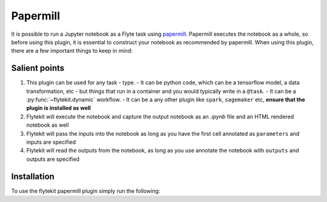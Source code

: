 Papermill
=========

It is possible to run a Jupyter notebook as a Flyte task using `papermill <https://github.com/nteract/papermill>`_.
Papermill executes the notebook as a whole, so before using this plugin, it is essential to construct your notebook as
recommended by papermill. When using this plugin, there are a few important things to keep in mind:

Salient points
--------------

1. This plugin can be used for any task - type.
   - It can be python code, which can be a tensorflow model, a data transformation, etc - but things that run in a container and you would typically write in a ``@task``.
   - It can be a :py:func:`~flytekit.dynamic` workflow.
   - It can be a any other plugin like ``spark``, ``sagemaker`` etc, **ensure that the plugin is installed as well**
2. Flytekit will execute the notebook and capture the output notebook as an *.ipynb* file and an HTML rendered notebook as well
3. Flytekit will pass the inputs into the notebook as long as you have the first cell annotated as ``parameters`` and inputs are specified
4. Flytekit will read the outputs from the notebook, as long as you use annotate the notebook with ``outputs`` and outputs are specified


Installation
------------

To use the flytekit papermill plugin simply run the following:

.. prompt:: bash

   pip install flytekitplugins-papermill
